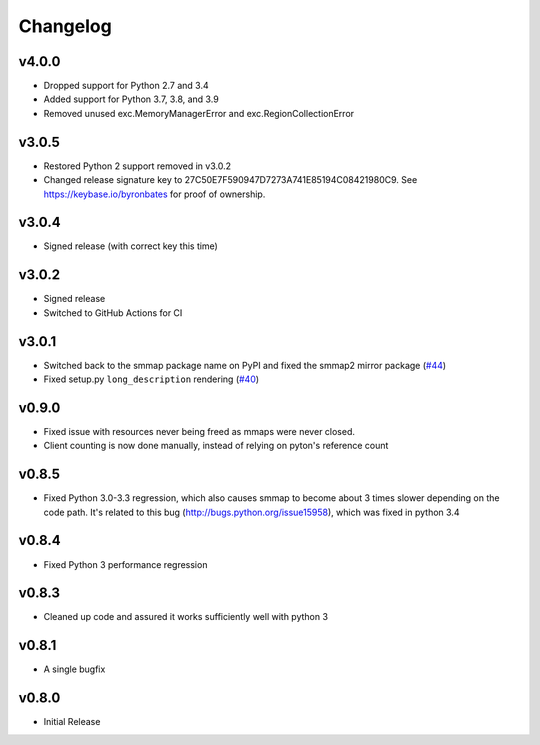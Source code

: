 #########
Changelog
#########

******
v4.0.0
******

- Dropped support for Python 2.7 and 3.4
- Added support for Python 3.7, 3.8, and 3.9
- Removed unused exc.MemoryManagerError and exc.RegionCollectionError

******
v3.0.5
******

- Restored Python 2 support removed in v3.0.2
- Changed release signature key to 27C50E7F590947D7273A741E85194C08421980C9.
  See https://keybase.io/byronbates for proof of ownership.

******
v3.0.4
******

- Signed release (with correct key this time)

******
v3.0.2
******

- Signed release
- Switched to GitHub Actions for CI

******
v3.0.1
******
- Switched back to the smmap package name on PyPI and fixed the smmap2 mirror package
  (`#44 <https://github.com/gitpython-developers/smmap/issues/44>`_)
- Fixed setup.py ``long_description`` rendering
  (`#40 <https://github.com/gitpython-developers/smmap/pull/40>`_)

**********
v0.9.0
**********
- Fixed issue with resources never being freed as mmaps were never closed.
- Client counting is now done manually, instead of relying on pyton's reference count

**********
v0.8.5
**********
- Fixed Python 3.0-3.3 regression, which also causes smmap to become about 3 times slower depending on the code path. It's related to this bug (http://bugs.python.org/issue15958), which was fixed in python 3.4

**********
v0.8.4
**********
- Fixed Python 3 performance regression

**********
v0.8.3
**********
- Cleaned up code and assured it works sufficiently well with python 3

**********
v0.8.1
**********
- A single bugfix

**********
v0.8.0 
**********

- Initial Release
